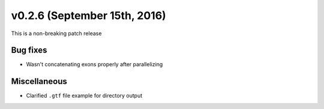 v0.2.6 (September 15th, 2016)
-----------------------------

This is a non-breaking patch release

Bug fixes
~~~~~~~~~

- Wasn't concatenating exons properly after parallelizing


Miscellaneous
~~~~~~~~~~~~~

- Clarified ``.gtf`` file example for directory output
